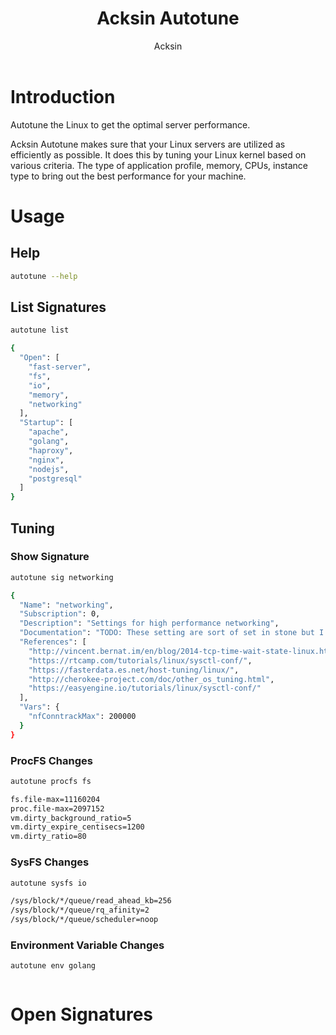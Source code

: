 #+TITLE: Acksin Autotune
#+AUTHOR: Acksin
#+OPTIONS: html-postamble:nil body-only: t

#+begin_quote

#+end_quote

* Introduction

Autotune the Linux to get the optimal server performance.

Acksin Autotune makes sure that your Linux servers are utilized as
efficiently as possible. It does this by tuning your Linux kernel
based on various criteria. The type of application profile, memory,
CPUs, instance type to bring out the best performance for your
machine.

* Usage

** Help
#+begin_src sh
autotune --help
#+end_src

#+RESULTS:

** List Signatures

#+begin_src sh :results output code :exports both
autotune list
#+end_src

#+RESULTS:
#+BEGIN_SRC sh
{
  "Open": [
    "fast-server",
    "fs",
    "io",
    "memory",
    "networking"
  ],
  "Startup": [
    "apache",
    "golang",
    "haproxy",
    "nginx",
    "nodejs",
    "postgresql"
  ]
}
#+END_SRC

** Tuning

*** Show Signature

#+begin_src sh :results output code :exports both
autotune sig networking
#+end_src

#+RESULTS:
#+BEGIN_SRC sh
{
  "Name": "networking",
  "Subscription": 0,
  "Description": "Settings for high performance networking",
  "Documentation": "TODO: These setting are sort of set in stone but I feel that they can adapt as the system is being used. We don't have to set them to the values but we can migrate and change as we learn more about the system and tune it appropriately.",
  "References": [
    "http://vincent.bernat.im/en/blog/2014-tcp-time-wait-state-linux.html",
    "https://rtcamp.com/tutorials/linux/sysctl-conf/",
    "https://fasterdata.es.net/host-tuning/linux/",
    "http://cherokee-project.com/doc/other_os_tuning.html",
    "https://easyengine.io/tutorials/linux/sysctl-conf/"
  ],
  "Vars": {
    "nfConntrackMax": 200000
  }
}
#+END_SRC

#+RESULTS:

*** ProcFS Changes

 #+begin_src sh :results output code :exports both
 autotune procfs fs
 #+end_src

 #+RESULTS:
 #+BEGIN_SRC sh
 fs.file-max=11160204
 proc.file-max=2097152
 vm.dirty_background_ratio=5
 vm.dirty_expire_centisecs=1200
 vm.dirty_ratio=80
 #+END_SRC

 #+RESULTS:

*** SysFS Changes

 #+begin_src sh :results output code :exports both
 autotune sysfs io
 #+end_src

 #+RESULTS:
 #+BEGIN_SRC sh
 /sys/block/*/queue/read_ahead_kb=256
 /sys/block/*/queue/rq_afinity=2
 /sys/block/*/queue/scheduler=noop
 #+END_SRC

 #+RESULTS:

*** Environment Variable Changes

 #+begin_src sh :results output code :exports both
 autotune env golang
 #+end_src

 #+RESULTS:
 #+BEGIN_SRC sh
#+END_SRC

 #+RESULTS:

* Open Signatures

#+begin_src ruby :results output drawer :exports results
  require 'json'

  sigs = JSON.parse(`./autotune list`)

  sigs["Open"].each do |s|
    sigInfo = JSON.parse(`./autotune sig #{s}`)

    puts "** #{sigInfo["Name"]}"
    puts
    puts sigInfo["Documentation"]
    puts

    ["ProcFS", "SysFS", "Env"].each do |type|
      if !!sigInfo[type]
        puts "*** #{type}"
        puts
        puts "#+ATTR_HTML: :class table"
        puts "|#{type} Key|Value|Description|"
        puts "| <10> | <8> |||" if type == "Env"
        sigInfo[type].each do |k, v|
          puts "|=#{k}=|=#{v["Value"] rescue ""}=|#{v["Description"].gsub("\n", ' ') rescue ""}|"
        end
      end
    end

    if !!sigInfo["Deps"] && !sigInfo["Deps"].empty?
      puts "*** Dependencies"
      puts
      sigInfo["Deps"].each do |k|
        puts " - [[#{k}][#{k}]]"
      end
      puts
    end

    if !!sigInfo["References"] && !sigInfo["References"].empty?
      puts "*** References"
      puts
      sigInfo["References"].each do |k|
        puts " - [[#{k}][#{k}]]"
      end
      puts
    end
  end
#+end_src

#+RESULTS:
:RESULTS:
** fast-server



*** ProcFS

#+ATTR_HTML: :class table
|ProcFS Key|Value|Description|
|=fs.file-max=|=11160204=||
|=net.core.netdev_max_backlog=|=30000=|The number of incoming connections on the backlog queue. The maximum number of packets queued on the INPUT side.|
|=net.core.rmem_max=|=16777216=|The size of the receive buffer for all the sockets. 16MB per socket.|
|=net.core.somaxconn=|=16096=|The maximum number of queued sockets on a connection.|
|=net.core.wmem_max=|=16777216=|The size of the buffer for all the sockets. 16MB per socket.|
|=net.ipv4.ip_local_port_range=|=1024 65535=|On a typical machine there are around 28000 ports available to be bound to. This number can get exhausted quickly if there are many connections. We will increase this.|
|=net.ipv4.tcp_fin_timeout=|=15=|Usually, the Linux kernel holds a TCP connection even after it is closed for around two minutes. This means that there may be a port exhaustion as the kernel waits to close the connections. By moving the fin_timeout to 15 seconds we drastically reduce the length of time the kernel is waiting for the socket to get any remaining packets.|
|=net.ipv4.tcp_max_syn_backlog=|=20480=|Increase the number syn requests allowed. Sets how many half-open connections to backlog queue|
|=net.ipv4.tcp_max_tw_buckets=|=400000=|Increase the tcp-time-wait buckets pool size to prevent simple DOS attacks|
|=net.ipv4.tcp_no_metrics_save=|=1=|TCP saves various connection metrics in the route cache when the connection closes so that connections established in the near future can use these to set initial conditions. Usually, this increases overall performance, but may sometimes cause performance degradation.|
|=net.ipv4.tcp_rmem=|=4096 87380 16777216=|(min, default, max): The sizes of the receive buffer for the IP protocol.|
|=net.ipv4.tcp_syn_retries=|=2=|Number of times initial SYNs for a TCP connection attempt will be retransmitted for outgoing connections.|
|=net.ipv4.tcp_synack_retries=|=2=|This setting determines the number of SYN+ACK packets sent before the kernel gives up on the connection|
|=net.ipv4.tcp_syncookies=|=1=|Security to prevent DDoS attacks. http://cr.yp.to/syncookies.html|
|=net.ipv4.tcp_wmem=|=4096 65536 16777216=|(min, default, max): The sizes of the write buffer for the IP protocol.|
|=net.netfilter.nf_conntrack_max=|=200000=|The max is double the previous value. https://wiki.khnet.info/index.php/Conntrack_tuning|
|=proc.file-max=|=2097152=|The max amount of file handlers that the Linux kernel will allocate. This is one part the other part is setting the ulimits.|
|=proc.min_free_kbytes=|=65536=|Amount of memory to keep free. Don't want to make this too high as Linux will spend more time trying to reclaim memory.|
|=vm.dirty_background_ratio=|=5=||
|=vm.dirty_expire_centisecs=|=1200=||
|=vm.dirty_ratio=|=80=||
|=vm.swappiness=|=0=| Disable swapping and clear the file system page cache to free memory first.|
*** SysFS

#+ATTR_HTML: :class table
|SysFS Key|Value|Description|
|=/sys/block/*/queue/read_ahead_kb=|=256=||
|=/sys/block/*/queue/rq_afinity=|=2=||
|=/sys/block/*/queue/scheduler=|=noop=||
|=/sys/kernel/mm/transparent_hugepage/enabled=|=always=|Explit huge page usage making the page size of 2 or 4 MB instead of 4kb. Should reduce CPU overhead and improve MMU page translation.|
|=/sys/module/nf_conntrack/parameters/hashsize=|=50000=||
** fs



*** ProcFS

#+ATTR_HTML: :class table
|ProcFS Key|Value|Description|
|=fs.file-max=|=11160204=||
|=proc.file-max=|=2097152=|The max amount of file handlers that the Linux kernel will allocate. This is one part the other part is setting the ulimits.|
|=vm.dirty_background_ratio=|=5=||
|=vm.dirty_expire_centisecs=|=1200=||
|=vm.dirty_ratio=|=80=||
*** References

 - [[https://tweaked.io/guide/kernel/][https://tweaked.io/guide/kernel/]]
 - [[http://blog.neutrino.es/2013/howto-properly-activate-trim-for-your-ssd-on-linux-fstrim-lvm-and-dmcrypt/][http://blog.neutrino.es/2013/howto-properly-activate-trim-for-your-ssd-on-linux-fstrim-lvm-and-dmcrypt/]]

** io



*** SysFS

#+ATTR_HTML: :class table
|SysFS Key|Value|Description|
|=/sys/block/*/queue/read_ahead_kb=|=256=||
|=/sys/block/*/queue/rq_afinity=|=2=||
|=/sys/block/*/queue/scheduler=|=noop=||
*** References

 - [[http://www.brendangregg.com/linuxperf.html][http://www.brendangregg.com/linuxperf.html]]

** memory



*** ProcFS

#+ATTR_HTML: :class table
|ProcFS Key|Value|Description|
|=proc.min_free_kbytes=|=65536=|Amount of memory to keep free. Don't want to make this too high as Linux will spend more time trying to reclaim memory.|
|=vm.swappiness=|=0=| Disable swapping and clear the file system page cache to free memory first.|
*** SysFS

#+ATTR_HTML: :class table
|SysFS Key|Value|Description|
|=/sys/kernel/mm/transparent_hugepage/enabled=|=always=|Explit huge page usage making the page size of 2 or 4 MB instead of 4kb. Should reduce CPU overhead and improve MMU page translation.|
** networking

TODO: These setting are sort of set in stone but I feel that they can adapt as the system is being used. We don't have to set them to the values but we can migrate and change as we learn more about the system and tune it appropriately.

*** ProcFS

#+ATTR_HTML: :class table
|ProcFS Key|Value|Description|
|=net.core.netdev_max_backlog=|=30000=|The number of incoming connections on the backlog queue. The maximum number of packets queued on the INPUT side.|
|=net.core.rmem_max=|=16777216=|The size of the receive buffer for all the sockets. 16MB per socket.|
|=net.core.somaxconn=|=16096=|The maximum number of queued sockets on a connection.|
|=net.core.wmem_max=|=16777216=|The size of the buffer for all the sockets. 16MB per socket.|
|=net.ipv4.ip_local_port_range=|=1024 65535=|On a typical machine there are around 28000 ports available to be bound to. This number can get exhausted quickly if there are many connections. We will increase this.|
|=net.ipv4.tcp_fin_timeout=|=15=|Usually, the Linux kernel holds a TCP connection even after it is closed for around two minutes. This means that there may be a port exhaustion as the kernel waits to close the connections. By moving the fin_timeout to 15 seconds we drastically reduce the length of time the kernel is waiting for the socket to get any remaining packets.|
|=net.ipv4.tcp_max_syn_backlog=|=20480=|Increase the number syn requests allowed. Sets how many half-open connections to backlog queue|
|=net.ipv4.tcp_max_tw_buckets=|=400000=|Increase the tcp-time-wait buckets pool size to prevent simple DOS attacks|
|=net.ipv4.tcp_no_metrics_save=|=1=|TCP saves various connection metrics in the route cache when the connection closes so that connections established in the near future can use these to set initial conditions. Usually, this increases overall performance, but may sometimes cause performance degradation.|
|=net.ipv4.tcp_rmem=|=4096 87380 16777216=|(min, default, max): The sizes of the receive buffer for the IP protocol.|
|=net.ipv4.tcp_syn_retries=|=2=|Number of times initial SYNs for a TCP connection attempt will be retransmitted for outgoing connections.|
|=net.ipv4.tcp_synack_retries=|=2=|This setting determines the number of SYN+ACK packets sent before the kernel gives up on the connection|
|=net.ipv4.tcp_syncookies=|=1=|Security to prevent DDoS attacks. http://cr.yp.to/syncookies.html|
|=net.ipv4.tcp_wmem=|=4096 65536 16777216=|(min, default, max): The sizes of the write buffer for the IP protocol.|
|=net.netfilter.nf_conntrack_max=|=200000=|The max is double the previous value. https://wiki.khnet.info/index.php/Conntrack_tuning|
*** SysFS

#+ATTR_HTML: :class table
|SysFS Key|Value|Description|
|=/sys/module/nf_conntrack/parameters/hashsize=|=50000=||
*** References

 - [[http://vincent.bernat.im/en/blog/2014-tcp-time-wait-state-linux.html][http://vincent.bernat.im/en/blog/2014-tcp-time-wait-state-linux.html]]
 - [[https://rtcamp.com/tutorials/linux/sysctl-conf/][https://rtcamp.com/tutorials/linux/sysctl-conf/]]
 - [[https://fasterdata.es.net/host-tuning/linux/][https://fasterdata.es.net/host-tuning/linux/]]
 - [[http://cherokee-project.com/doc/other_os_tuning.html][http://cherokee-project.com/doc/other_os_tuning.html]]
 - [[https://easyengine.io/tutorials/linux/sysctl-conf/][https://easyengine.io/tutorials/linux/sysctl-conf/]]

:END:
